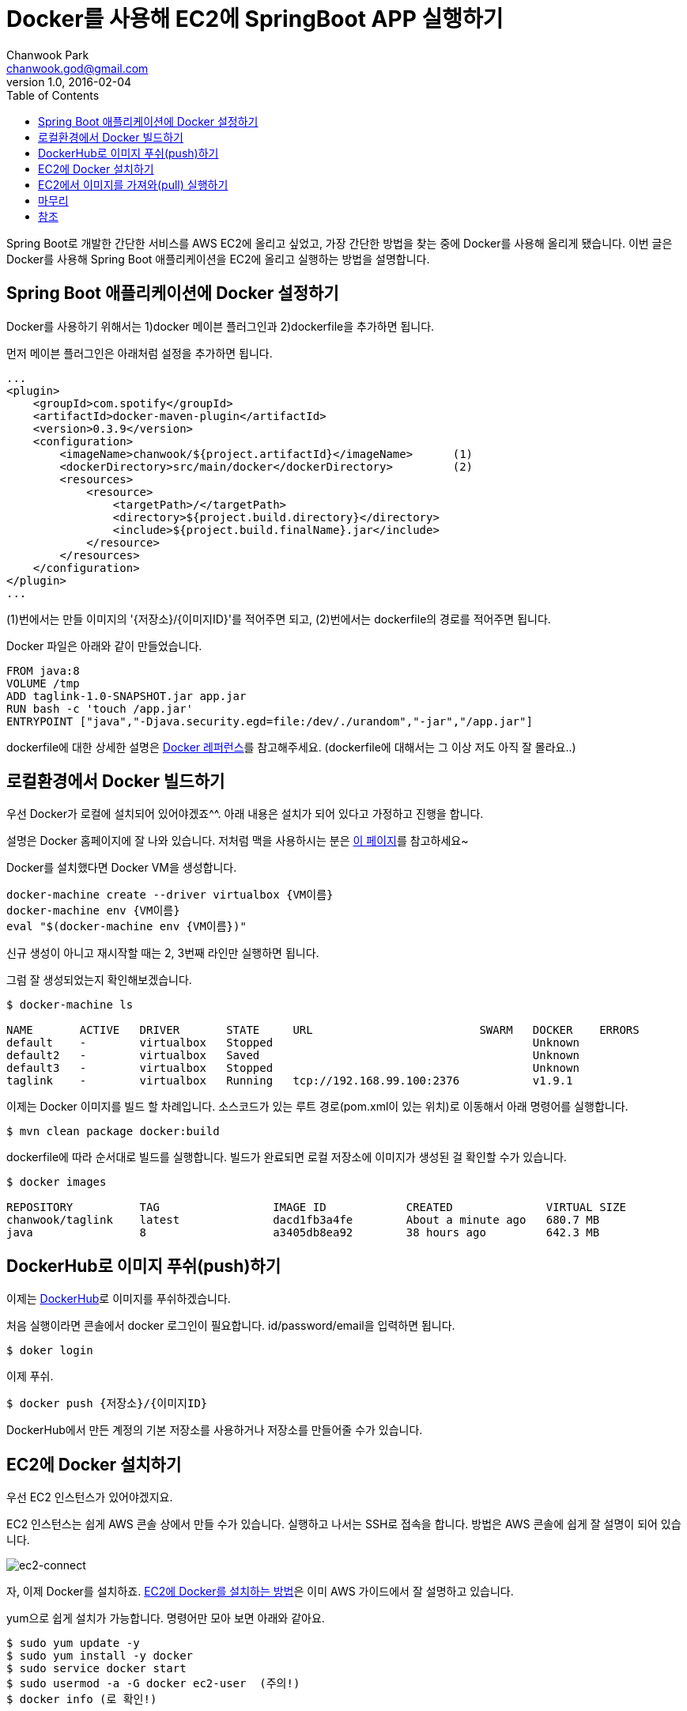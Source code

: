 = Docker를 사용해 EC2에 SpringBoot APP 실행하기
Chanwook Park <chanwook.god@gmail.com>
:revnumber: 1.0
:revdate: 2016-02-04
:toc:
:icons: font
:source-highlighter: coderay
:linkcss:
:stylesdir: ../resource

Spring Boot로 개발한 간단한 서비스를 AWS EC2에 올리고 싶었고, 가장 간단한 방법을 찾는 중에 Docker를 사용해 올리게 됐습니다.
이번 글은 Docker를 사용해 Spring Boot 애플리케이션을 EC2에 올리고 실행하는 방법을 설명합니다.

== Spring Boot 애플리케이션에 Docker 설정하기
Docker를 사용하기 위해서는 1)docker 메이븐 플러그인과 2)dockerfile을 추가하면 됩니다.

먼저 메이븐 플러그인은 아래처럼 설정을 추가하면 됩니다.

[source,xml]
----
...
<plugin>
    <groupId>com.spotify</groupId>
    <artifactId>docker-maven-plugin</artifactId>
    <version>0.3.9</version>
    <configuration>
        <imageName>chanwook/${project.artifactId}</imageName>      (1)
        <dockerDirectory>src/main/docker</dockerDirectory>         (2)
        <resources>
            <resource>
                <targetPath>/</targetPath>
                <directory>${project.build.directory}</directory>
                <include>${project.build.finalName}.jar</include>
            </resource>
        </resources>
    </configuration>
</plugin>
...
----

(1)번에서는 만들 이미지의 '{저장소}/{이미지ID}'를 적어주면 되고, (2)번에서는 dockerfile의 경로를 적어주면 됩니다.

Docker 파일은 아래와 같이 만들었습니다.

----
FROM java:8
VOLUME /tmp
ADD taglink-1.0-SNAPSHOT.jar app.jar
RUN bash -c 'touch /app.jar'
ENTRYPOINT ["java","-Djava.security.egd=file:/dev/./urandom","-jar","/app.jar"]
----

dockerfile에 대한 상세한 설명은 https://docs.docker.com/engine/reference/builder/[Docker 레퍼런스]를 참고해주세요. (dockerfile에 대해서는 그 이상 저도 아직 잘 몰라요..)

== 로컬환경에서 Docker 빌드하기
우선 Docker가 로컬에 설치되어 있어야겠죠^^. 아래 내용은 설치가 되어 있다고 가정하고 진행을 합니다.

설명은 Docker 홈페이지에 잘 나와 있습니다. 저처럼 맥을 사용하시는 분은 https://docs.docker.com/engine/installation/mac/[이 페이지]를 참고하세요~

Docker를 설치했다면 Docker VM을 생성합니다.

----
docker-machine create --driver virtualbox {VM이름}
docker-machine env {VM이름}
eval "$(docker-machine env {VM이름})"
----

신규 생성이 아니고 재시작할 때는 2, 3번째 라인만 실행하면 됩니다.

그럼 잘 생성되었는지 확인해보겠습니다.

----
$ docker-machine ls

NAME       ACTIVE   DRIVER       STATE     URL                         SWARM   DOCKER    ERRORS
default    -        virtualbox   Stopped                                       Unknown
default2   -        virtualbox   Saved                                         Unknown
default3   -        virtualbox   Stopped                                       Unknown
taglink    -        virtualbox   Running   tcp://192.168.99.100:2376           v1.9.1
----

이제는 Docker 이미지를 빌드 할 차례입니다. 소스코드가 있는 루트 경로(pom.xml이 있는 위치)로 이동해서 아래 명령어를 실행합니다.

----
$ mvn clean package docker:build
----

dockerfile에 따라 순서대로 빌드를 실행합니다. 빌드가 완료되면 로컬 저장소에 이미지가 생성된 걸 확인할 수가 있습니다.

----
$ docker images

REPOSITORY          TAG                 IMAGE ID            CREATED              VIRTUAL SIZE
chanwook/taglink    latest              dacd1fb3a4fe        About a minute ago   680.7 MB
java                8                   a3405db8ea92        38 hours ago         642.3 MB
----

== DockerHub로 이미지 푸쉬(push)하기
이제는 https://hub.docker.com[DockerHub]로 이미지를 푸쉬하겠습니다.

처음 실행이라면 콘솔에서 docker 로그인이 필요합니다. id/password/email을 입력하면 됩니다.

----
$ doker login
----

이제 푸쉬.

----
$ docker push {저장소}/{이미지ID}
----

DockerHub에서 만든 계정의 기본 저장소를 사용하거나 저장소를 만들어줄 수가 있습니다.

== EC2에 Docker 설치하기
우선 EC2 인스턴스가 있어야겠지요.

EC2 인스턴스는 쉽게 AWS 콘솔 상에서 만들 수가 있습니다. 실행하고 나서는 SSH로 접속을 합니다. 방법은 AWS 콘솔에 쉽게 잘 설명이 되어 있습니다.

image:images/2016-02-04_00-18-44.png[ec2-connect,title="EC2 Connect by console"]

자, 이제 Docker를 설치하죠.
http://docs.aws.amazon.com/ko_kr/AmazonECS/latest/developerguide/docker-basics.html[EC2에 Docker를 설치하는 방법]은 이미 AWS 가이드에서 잘 설명하고 있습니다.

yum으로 쉽게 설치가 가능합니다. 명령어만 모아 보면 아래와 같아요.

----
$ sudo yum update -y
$ sudo yum install -y docker
$ sudo service docker start
$ sudo usermod -a -G docker ec2-user  (주의!)
$ docker info (로 확인!)
----

WARNING: '주의!'라고 적힌 명령어를 실행하고 나서는 반드시 ssh를 로그아웃 하고 다시 접속을 해야 합니다. 그렇지 않으면 권한 할당이 안되어 계속 sudo를 붙여주어야 합니다. (AWS 문서 상으로는 7번!)



== EC2에서 이미지를 가져와(pull) 실행하기
이제 마지막 단계입니다. DockerHub에 올라가 있는 이미지를 가지고 오도록 하겠습니다(pull).

----
$ docker pull {저장소}/{이미지ID}
----

저는 AWS 한국 리전에 인스턴스를 만들었는데 아무래도 DockerHub에서 다운로드 하는 속도가 빠르지 않아 600MB 정도 되는 이미지를 다운로드 하는 데 꽤 시간이 걸렸습니다.

다운로드가 완료되었으면 이미지를 잘 가지고 왔는지 확인을 해보겠습니다.

----
$ docker images

REPOSITORY          TAG                 IMAGE ID            CREATED             VIRTUAL SIZE
chanwook/taglink    latest              2fbcef869fe0        21 hours ago        680.6 MB
<none>              <none>              5fd076b38b33        3 days ago          680.6 MB
----

이제 실행을 해보겠습니다.

----
$ docker run --name {인스턴스이름}
             -p 80:9901
             -e "SPRING_PROFILES_ACTIVE=docker" -e "spring.data.mongodb.password=xxxx"
             -t {저장소}/{이미지ID}
----

EC2의 기본 HTTP 포트인 80을 Spring Boot로 실행하는 임베디드 톰캣의 포트인 9001로 매핑을 해주었습니다. 그리고 추가로 프로파일과 몽고DB 비밀번호를 VM 아규먼트로 전달했습니다. 아규먼트를 추가할 때는 -e "key=value" 형식으로 추가해주시면 됩니다.

명령어를 실행하고 나면 익숙한 Spring Boot 로고를 찍으며 애플리케이션이 실행되는 걸 확인할 수가 있습니다~ (만세!!)

프로세스가 잘 실행되고 있는지 확인해보죠. docker나 이미지ID 등으로 grep해 확인해볼 수 있습니다.

----
[ec2-user@ip-172-31-18-74 ~]$ ps -ef | grep docker
...
[ec2-user@ip-172-31-18-74 ~]$ ps -ef | grep taglink
...
----

이제 브라우저로 확인해보면 완료입니다^^.

확인할 수 있는 주소는 EC의 Public DNS를 사용하면 되겠죠. 저같은 경우에는 'ec2-52-79-81-202.ap-northeast-2.compute.amazonaws.com/블라블라'가 되겠네요.

실행 중인 docker 인스턴스를 중지할 때는 아래 명령어를 사용합니다.

----
& docker stop {인스턴스이름}
----

여기서 이름은 인스턴스 실행 시에 '--name'으로 입력한 문자열입니다.

삭제하고 싶을 때는 아래처럼 하세요.

----
$ docker rm {인스턴스이름}
----

== 마무리
여기까지 Spring Boot 애플리케이션을 Docker를 사용해서 EC2에 올리고 실행하는 방법을 살펴봤습니다.
EC2에서 최초 이미지 다운로드에 시간이 꽤 걸린 걸 제외하고는 쉽게 배포를 할수가 있어 좋았습니다.
위키 개발할 때는 굳이 자동화를 꼭 해야하기 전까지는 이 방법을 사용해야겠습니다.

== 참조

* https://spring.io/guides/gs/spring-boot-docker/[Spring Boot with Docker(spring.io Tutorial)]
* http://docs.aws.amazon.com/ko_kr/AmazonECS/latest/developerguide/docker-basics.html[Docker Basic(AWS Document)]
* https://greencrayon00.wordpress.com/2015/11/10/spring-boot-maven-app을-docker에서-실행하기/[Spring Boot + Maven APP을 Docker에서 실행하기 (이제 이 글은 내려야겠네요..)]
* https://github.com/chanwookpark/taglink[글 작성시에 사용한 샘플소스코드]
